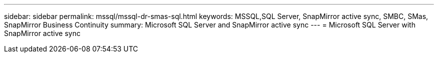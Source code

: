 ---
sidebar: sidebar
permalink: mssql/mssql-dr-smas-sql.html
keywords: MSSQL,SQL Server, SnapMirror active sync, SMBC, SMas, SnapMirror Business Continuity
summary: Microsoft SQL Server and SnapMirror active sync
---
= Microsoft SQL Server with SnapMirror active sync

[.lead]
